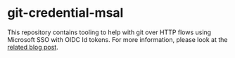 * git-credential-msal

This repository contains tooling to help with git over HTTP flows using
Microsoft SSO with OIDC Id tokens. For more information, please look at the
[[https://binary-eater.github.io/posts/git_oidc/][related blog post]].
